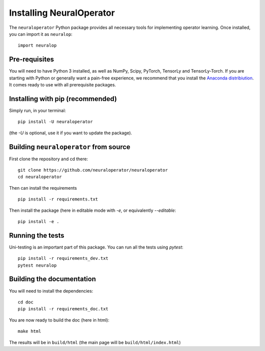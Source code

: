 =========================
Installing NeuralOperator
=========================

The ``neuraloperator`` Python package provides all necessary tools for implementing operator learning.
Once installed, you can import it as ``neuralop``::

    import neuralop


Pre-requisites
===============

You will need to have Python 3 installed, as well as NumPy, Scipy, PyTorch, TensorLy and TensorLy-Torch.
If you are starting with Python or generally want a pain-free experience, we recommend that you 
install the `Anaconda distribiution <https://www.anaconda.com/download/>`_. It comes ready to use with all prerequisite packages.


Installing with pip (recommended)
=================================


Simply run, in your terminal::

   pip install -U neuraloperator

(the `-U` is optional, use it if you want to update the package).

Building ``neuraloperator`` from source
========================================

First clone the repository and cd there::

   git clone https://github.com/neuraloperator/neuraloperator
   cd neuraloperator


Then can install the requirements ::

   pip install -r requirements.txt


Then install the package (here in editable mode with `-e`, or equivalently `--editable`::

   pip install -e .


Running the tests
=================

Uni-testing is an important part of this package.
You can run all the tests using `pytest`::

   pip install -r requirements_dev.txt
   pytest neuralop

Building the documentation
==========================

You will need to install the dependencies::

   cd doc
   pip install -r requirements_doc.txt


You are now ready to build the doc (here in html)::

   make html

The results will be in ``build/html`` (the main page will be ``build/html/index.html``)
